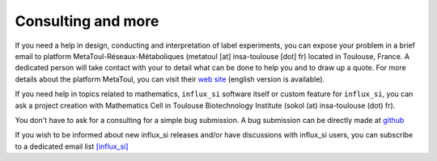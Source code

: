 
.. _consulting:

===================
Consulting and more
===================

If you need a help in design, conducting and interpretation of label experiments, you can expose your problem in a brief email to platform MetaToul-Réseaux-Métaboliques (metatoul [at] insa-toulouse [dot] fr) located in Toulouse, France. A dedicated person will take contact with your to detail what can be done to help you and to draw up a quote.
For more details about the platform MetaToul, you can visit their `web site <http://www.metatoul.fr>`_ (english version is available).

If you need help in topics related to mathematics, ``influx_si`` software itself or custom feature for ``influx_si``, you can ask a project creation with Mathematics Cell in Toulouse Biotechnology Institute (sokol (at) insa-toulouse (dot) fr).

You don't have to ask for a consulting for a simple bug submission. A bug submission can be directly made at `github <https://github.com/sgsokol/influx/issues>`_

If you wish to be informed about new influx_si releases and/or have discussions with influx_si users, you can subscribe to a dedicated email list `[influx_si] <https://groups.google.com/forum/#!forum/influx_si>`_
